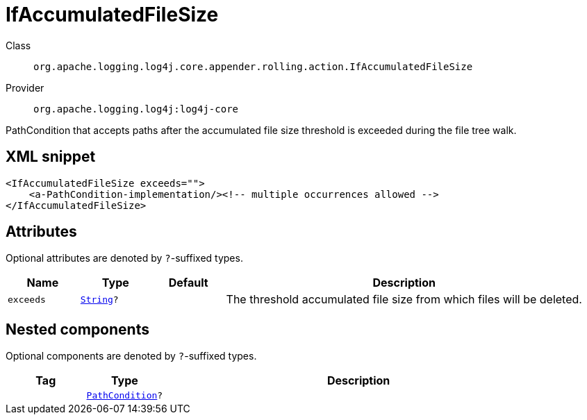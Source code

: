 ////
Licensed to the Apache Software Foundation (ASF) under one or more
contributor license agreements. See the NOTICE file distributed with
this work for additional information regarding copyright ownership.
The ASF licenses this file to You under the Apache License, Version 2.0
(the "License"); you may not use this file except in compliance with
the License. You may obtain a copy of the License at

    https://www.apache.org/licenses/LICENSE-2.0

Unless required by applicable law or agreed to in writing, software
distributed under the License is distributed on an "AS IS" BASIS,
WITHOUT WARRANTIES OR CONDITIONS OF ANY KIND, either express or implied.
See the License for the specific language governing permissions and
limitations under the License.
////
[#org_apache_logging_log4j_core_appender_rolling_action_IfAccumulatedFileSize]
= IfAccumulatedFileSize

Class:: `org.apache.logging.log4j.core.appender.rolling.action.IfAccumulatedFileSize`
Provider:: `org.apache.logging.log4j:log4j-core`

PathCondition that accepts paths after the accumulated file size threshold is exceeded during the file tree walk.

[#org_apache_logging_log4j_core_appender_rolling_action_IfAccumulatedFileSize-XML-snippet]
== XML snippet
[source, xml]
----
<IfAccumulatedFileSize exceeds="">
    <a-PathCondition-implementation/><!-- multiple occurrences allowed -->
</IfAccumulatedFileSize>
----

[#org_apache_logging_log4j_core_appender_rolling_action_IfAccumulatedFileSize-attributes]
== Attributes

Optional attributes are denoted by `?`-suffixed types.

[cols="1m,1m,1m,5"]
|===
|Name|Type|Default|Description

|exceeds
|xref:../scalars.adoc#java_lang_String[String]?
|
a|The threshold accumulated file size from which files will be deleted.

|===

[#org_apache_logging_log4j_core_appender_rolling_action_IfAccumulatedFileSize-components]
== Nested components

Optional components are denoted by `?`-suffixed types.

[cols="1m,1m,5"]
|===
|Tag|Type|Description

|
|xref:../log4j-core/org.apache.logging.log4j.core.appender.rolling.action.PathCondition.adoc[PathCondition]?
a|

|===
